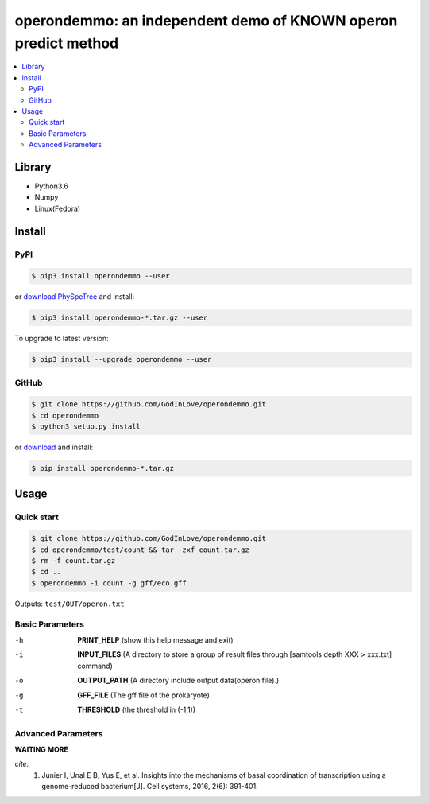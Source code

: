 operondemmo: an independent demo of KNOWN operon predict method
==============================================================================
|PyPI version| |Docs| |License|

.. contents:: :local:

Library
--------------------------------------------------------------------------------
- Python3.6
- Numpy
- Linux(Fedora)

Install
--------------------------------------------------------------------------------

PyPI
^^^^^^^^^^^^^^^^^^^^

.. code-block:: console

    $ pip3 install operondemmo --user


or `download PhySpeTree <https://pypi.python.org/pypi/operondemmo/>`_ and install:

.. code-block:: console

    $ pip3 install operondemmo-*.tar.gz --user


To upgrade to latest version:

.. code-block:: console

    $ pip3 install --upgrade operondemmo --user


GitHub
^^^^^^^^^^^^^^^^^^^^

.. code-block:: console

    $ git clone https://github.com/GodInLove/operondemmo.git
    $ cd operondemmo
    $ python3 setup.py install


or `download <https://github.com/GodInLove/operondemmo/releases/>`_ and install:

.. code-block:: console

    $ pip install operondemmo-*.tar.gz


Usage
--------------------------------------------------------------------------------

Quick start
^^^^^^^^^^^^^^^^^^^^

.. code-block:: console

    $ git clone https://github.com/GodInLove/operondemmo.git
    $ cd operondemmo/test/count && tar -zxf count.tar.gz
    $ rm -f count.tar.gz
    $ cd ..
    $ operondemmo -i count -g gff/eco.gff


Outputs: ``test/OUT/operon.txt``

Basic Parameters
^^^^^^^^^^^^^^^^^^^^
-h
    **PRINT_HELP**
    (show this help message and exit)
-i
    **INPUT_FILES**
    (A directory to store a group of result files through [samtools depth XXX > xxx.txt] command)
-o
    **OUTPUT_PATH**
    (A directory include output data(operon file).)
-g
    **GFF_FILE**
    (The gff file of the prokaryote)
-t
    **THRESHOLD**
    (the threshold in (-1,1))

Advanced Parameters
^^^^^^^^^^^^^^^^^^^^

**WAITING MORE**



*cite:*
 1. Junier I, Unal E B, Yus E, et al. Insights into the mechanisms of basal coordination of transcription using a genome-reduced bacterium[J]. Cell systems, 2016, 2(6): 391-401.


.. |PyPI version| image:: https://img.shields.io/pypi/v/operondemmo.svg?style=flat-square
   :target: https://pypi.python.org/pypi/operondemmo
.. |Docs| image:: https://img.shields.io/badge/docs-latest-brightgreen.svg?style=flat-square
   :target: https://github.com/GodInLove/operondemmo
.. |License| image:: https://img.shields.io/aur/license/yaourt.svg?maxAge=2592000
   :target: https://github.com/GodInLove/operondemmo/blob/master/LICENSE.txt
